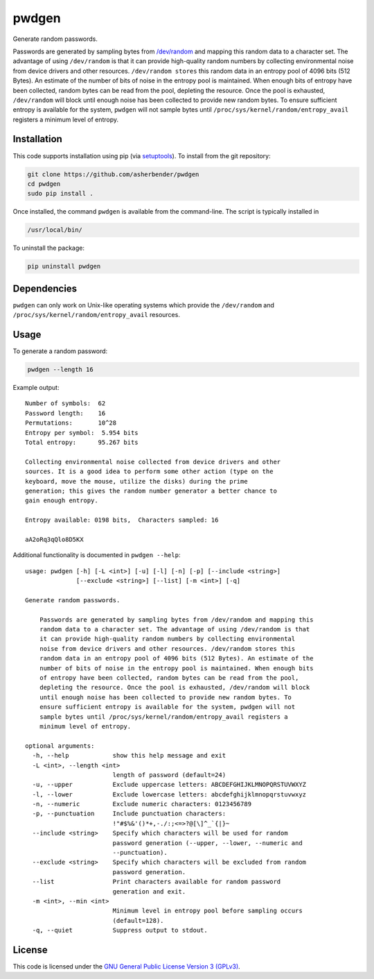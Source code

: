 pwdgen
================================================================================

Generate random passwords.

Passwords are generated by sampling bytes from `/dev/random
<https://en.wikipedia.org/wiki//dev/random>`_ and mapping this random data to a
character set. The advantage of using ``/dev/random`` is that it can provide
high-quality random numbers by collecting environmental noise from device
drivers and other resources. ``/dev/random stores`` this random data in an
entropy pool of 4096 bits (512 Bytes). An estimate of the number of bits of
noise in the entropy pool is maintained. When enough bits of entropy have been
collected, random bytes can be read from the pool, depleting the resource. Once
the pool is exhausted, ``/dev/random`` will block until enough noise has been
collected to provide new random bytes. To ensure sufficient entropy is available
for the system, ``pwdgen`` will not sample bytes until
``/proc/sys/kernel/random/entropy_avail`` registers a minimum level of entropy.


Installation
--------------------------------------------------------------------------------

This code supports installation using pip (via `setuptools
<https://pypi.python.org/pypi/setuptools>`_). To install from the git
repository:

.. code-block:: bash

    git clone https://github.com/asherbender/pwdgen
    cd pwdgen
    sudo pip install .

Once installed, the command ``pwdgen`` is available from the command-line. The
script is typically installed in

.. code-block:: bash

    /usr/local/bin/

To uninstall the package:

.. code-block:: bash

    pip uninstall pwdgen

Dependencies
--------------------------------------------------------------------------------

``pwdgen`` can only work on Unix-like operating systems which provide the
``/dev/random`` and ``/proc/sys/kernel/random/entropy_avail`` resources.


Usage
--------------------------------------------------------------------------------

To generate a random password:

.. code-block:: bash

    pwdgen --length 16

Example output:

::

    Number of symbols:  62
    Password length:    16
    Permutations:       10^28
    Entropy per symbol:  5.954 bits
    Total entropy:      95.267 bits

    Collecting environmental noise collected from device drivers and other
    sources. It is a good idea to perform some other action (type on the
    keyboard, move the mouse, utilize the disks) during the prime
    generation; this gives the random number generator a better chance to
    gain enough entropy.

    Entropy available: 0198 bits,  Characters sampled: 16

    aA2oRq3qQlo8D5KX


Additional functionality is documented in ``pwdgen --help``:

::

    usage: pwdgen [-h] [-L <int>] [-u] [-l] [-n] [-p] [--include <string>]
                  [--exclude <string>] [--list] [-m <int>] [-q]

    Generate random passwords.

        Passwords are generated by sampling bytes from /dev/random and mapping this
        random data to a character set. The advantage of using /dev/random is that
        it can provide high-quality random numbers by collecting environmental
        noise from device drivers and other resources. /dev/random stores this
        random data in an entropy pool of 4096 bits (512 Bytes). An estimate of the
        number of bits of noise in the entropy pool is maintained. When enough bits
        of entropy have been collected, random bytes can be read from the pool,
        depleting the resource. Once the pool is exhausted, /dev/random will block
        until enough noise has been collected to provide new random bytes. To
        ensure sufficient entropy is available for the system, pwdgen will not
        sample bytes until /proc/sys/kernel/random/entropy_avail registers a
        minimum level of entropy.

    optional arguments:
      -h, --help            show this help message and exit
      -L <int>, --length <int>
                            length of password (default=24)
      -u, --upper           Exclude uppercase letters: ABCDEFGHIJKLMNOPQRSTUVWXYZ
      -l, --lower           Exclude lowercase letters: abcdefghijklmnopqrstuvwxyz
      -n, --numeric         Exclude numeric characters: 0123456789
      -p, --punctuation     Include punctuation characters:
                            !"#$%&'()*+,-./:;<=>?@[\]^_`{|}~
      --include <string>    Specify which characters will be used for random
                            password generation (--upper, --lower, --numeric and
                            --punctuation).
      --exclude <string>    Specify which characters will be excluded from random
                            password generation.
      --list                Print characters available for random password
                            generation and exit.
      -m <int>, --min <int>
                            Minimum level in entropy pool before sampling occurs
                            (default=128).
      -q, --quiet           Suppress output to stdout.


License
--------------------------------------------------------------------------------

This code is licensed under the `GNU General Public License Version 3 (GPLv3)
<https://gnu.org/licenses/gpl.html>`_.
